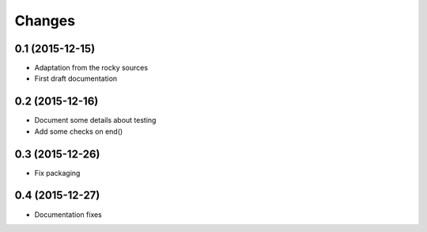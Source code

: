 .. -*- coding: utf-8 -*-

Changes
-------

0.1 (2015-12-15)
~~~~~~~~~~~~~~~~

- Adaptation from the rocky sources
- First draft documentation

0.2 (2015-12-16)
~~~~~~~~~~~~~~~~

- Document some details about testing
- Add some checks on end()

0.3 (2015-12-26)
~~~~~~~~~~~~~~~~

- Fix packaging

0.4 (2015-12-27)
~~~~~~~~~~~~~~~~

- Documentation fixes
